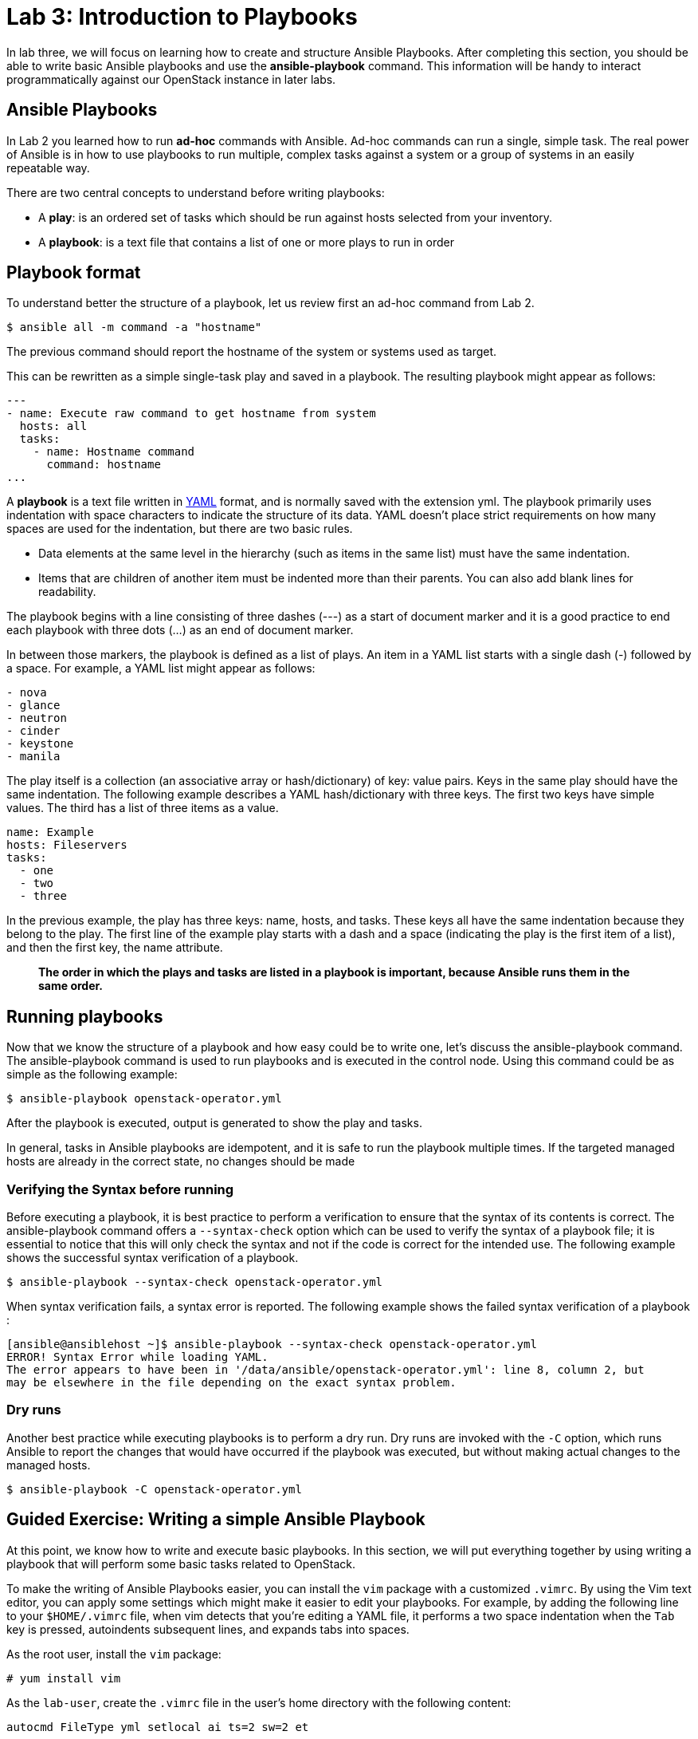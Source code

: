 = Lab 3: Introduction to Playbooks

In lab three, we will focus on learning how to create and structure Ansible Playbooks. After completing this section, you should be able to write basic Ansible playbooks and use the *ansible-playbook* command. This information will be handy to interact programmatically against our OpenStack instance in later labs.

== Ansible Playbooks 

In [underline]#Lab 2# you learned how to run *ad-hoc* commands with Ansible. Ad-hoc commands can run a single, simple task. The real power of Ansible is in how to use playbooks to run multiple, complex tasks against a system or a group of systems in an easily repeatable way.

There are two central concepts to understand before writing playbooks: 

* A **play**: is an ordered set of tasks which should be run against hosts selected from your inventory. 

* A **playbook**: is a text file that contains a list of one or more plays to run in order

== Playbook format

To understand better the structure of a playbook, let us review first an ad-hoc command from Lab 2.

[source,]
----
$ ansible all -m command -a "hostname"
----

The previous command should report the hostname of the system or systems used as target. 

This can be rewritten as a simple single-task play and saved in a playbook. The resulting playbook might appear as follows:

[source,]
----
---
- name: Execute raw command to get hostname from system
  hosts: all
  tasks:
    - name: Hostname command
      command: hostname
...
----

A *playbook* is a text file written in http://docs.ansible.com/ansible/latest/reference_appendices/YAMLSyntax.html[YAML] format, and is normally saved with the extension yml.
The playbook primarily uses indentation with space characters to indicate the structure of its data. YAML doesn't place strict requirements on how many spaces are used for the indentation, but there are two basic rules.

* Data elements at the same level in the hierarchy (such as items in the same list) must have the same indentation.
* Items that are children of another item must be indented more than their parents.
You can also add blank lines for readability.

The playbook begins with a line consisting of three dashes (---) as a start of document marker and it is a good practice to end each playbook with three dots (...) as an end of document marker. 

In between those markers, the playbook is defined as a list of plays. An item in a YAML list starts with a single dash (-) followed by a space. For example, a YAML list might appear as follows:

[source,]
----
- nova
- glance 
- neutron
- cinder
- keystone
- manila
----

The play itself is a collection (an associative array or hash/dictionary) of key: value pairs. Keys in the same play should have the same indentation. The following example describes a YAML hash/dictionary with three keys. The first two keys have simple values. The third has a list of three items as a value.

[source,]
----
name: Example
hosts: Fileservers
tasks: 
  - one
  - two
  - three
----

In the previous example, the play has three keys: name, hosts, and tasks. These keys all have the same indentation because they belong to the play. The first line of the example play starts with a dash and a space (indicating the play is the first item of a list), and then the first key, the name attribute. 

[source,]
____
*The order in which the plays and tasks are listed in a playbook is important, because
Ansible runs them in the same order.*
____

== Running playbooks


Now that we know the structure of a playbook and how easy could be to write one, let's discuss the ansible-playbook command. The ansible-playbook command is used to run playbooks and is executed in the control node. Using this command could be as simple as the following example: 

[source,]
----
$ ansible-playbook openstack-operator.yml 
----

After the playbook is executed, output is generated to show the play and tasks.

In general, tasks in Ansible playbooks are idempotent, and it is safe to run the playbook multiple times. If the targeted managed hosts are already in the correct state, no changes should be made

=== Verifying the Syntax before running

Before executing a playbook, it is best practice to perform a verification to ensure that the syntax of its contents is correct. The ansible-playbook command offers a `--syntax-check` option which can be used to verify the syntax of a playbook file; it is essential to notice that this will only check the syntax and not if the code is correct for the intended use. The following example shows the successful syntax verification of a playbook.

[source,]
----
$ ansible-playbook --syntax-check openstack-operator.yml 
----

When syntax verification fails, a syntax error is reported.  The following example shows the failed syntax verification of a playbook : 

[source,]
----
[ansible@ansiblehost ~]$ ansible-playbook --syntax-check openstack-operator.yml 
ERROR! Syntax Error while loading YAML.
The error appears to have been in '/data/ansible/openstack-operator.yml': line 8, column 2, but
may be elsewhere in the file depending on the exact syntax problem.
----

=== Dry runs

Another best practice while executing playbooks is to perform a dry run. Dry runs are invoked with the `-C` option, which runs Ansible to report the changes that would have occurred if the playbook was executed, but without making actual changes to the managed hosts. 

[source,]
----
$ ansible-playbook -C openstack-operator.yml 
----

== Guided Exercise: Writing a simple Ansible Playbook


At this point, we know how to write and execute basic playbooks. In this section, we will put everything together by using writing a playbook that will perform some basic tasks related to OpenStack. 

To make the writing of Ansible Playbooks easier, you can install the `vim` package with a customized `.vimrc`.
By using the Vim text editor, you can apply some settings which might make it easier to edit your playbooks.
For example, by adding the following line to your `$HOME/.vimrc` file, when vim detects that you're editing a YAML file, it performs a two space indentation when the `Tab` key is pressed, autoindents subsequent lines, and expands tabs into spaces.

As the root user, install the `vim` package:
[source,]
----
# yum install vim
----

As the `lab-user`, create the `.vimrc` file in the user's home directory with the following content:
[source,]
----
autocmd FileType yml setlocal ai ts=2 sw=2 et
----

Edit the user's `.bashrc` file by appending the following alias:
[source,]
----
alias vi='vim'
----

Finally, source the `.bashrc` file:
[source,]
----
$ source ~/.bashrc
----

You are now ready to create your first playbook.
To do that, let's create a file in your editor of choice, this file will be named: **prepare-for-lab.yml** that will be performing a couple of tasks: 

* Register EPEL in order to install python2-pip (if using RHEL/CentOS)
* Install pip and upgrade pip
* Install packages gcc, python-devel, libselinux-python, python-openstackclient
* Installing required packages to interact with OpenStack cloud modules from Ansible: 
    - shade - shade is a simple client library for interacting with OpenStack clouds. More details could be found https://pypi.org/project/shade/[Here].

///No need for this part of deployment * Download the latest CirrOS image.

First, create the initial portion of our playbook that defines the name, target, and the first task to install EPEL repository, install pip and upgrade pip:

[source,]
----
- name: Prepare for Lab
  hosts: localhost
  tasks:
    - name: Install EPEL Repository
      package:
        name: https://dl.fedoraproject.org/pub/epel/epel-release-latest-7.noarch.rpm
        state: present
      when: ansible_distribution == 'CentOS' or ansible_distribution == 'Red Hat Enterprise Linux'
    
    - name: Install pip
      package:
        name: python2-pip
        state: present
    
    - name: Upgrade pip
      shell: pip install --upgrade pip
----

Next, install the required packages such as gcc, python-devel, libselinux-python, and shade. 

[source,]
----
    - name: Install the required packages
      package: 
        name: "{{ item }}"
        state: present
      loop: 
        - gcc
        - python-devel
        - libselinux-python
        
    - name: Installing Shade from Pypi
      pip: 
        name: shade
----
Lastly, install the python-openstackclient

[source,]
----
    - name: Install python-openstackclient
      shell: pip install python-openstackclient --upgrade
----
Everything together should look like the following (_prepare-for-lab.yml_):

[source,]
----
---
 - name: Prepare for Lab
   hosts: localhost
   tasks:
     - name: Install EPEL Repository
       package:
         name: https://dl.fedoraproject.org/pub/epel/epel-release-latest-7.noarch.rpm
         state: present
       when: ansible_distribution == 'CentOS' or ansible_distribution == 'Red Hat Enterprise Linux'
    
     - name: Install pip
       package:
         name: python2-pip
         state: present
    
     - name: Upgrade pip
       shell: pip install --upgrade pip

     - name: Install the required packages
       package: 
         name: "{{ item }}"
         state: present
       loop: 
         - gcc
         - python-devel
         - libselinux-python
        
     - name: Installing Shade from Pypi
       pip: 
         name: shade
       
     - name: Install python-openstackclient
       shell: pip install python-openstackclient --upgrade
...
----

Verify the syntax of the playbook via:

----
$ ansible-playbook --syntax-check prepare-for-lab.yml
----

Execute the playbook via the following command:

----
$ ansible-playbook prepare-for-lab.yml 
----

Verification that `shade` was installed can be done via an ad-hoc command as
follows:

----
$ ansible localhost -m command -a "pip list"
----

Verification that `python-openstackclient` was installed can be done via an ad-hoc command as follows:

----
$ ansible localhost -m command -a "rpm -q python-openstackclient"
----

The above command will show if the package is currently installed. 

